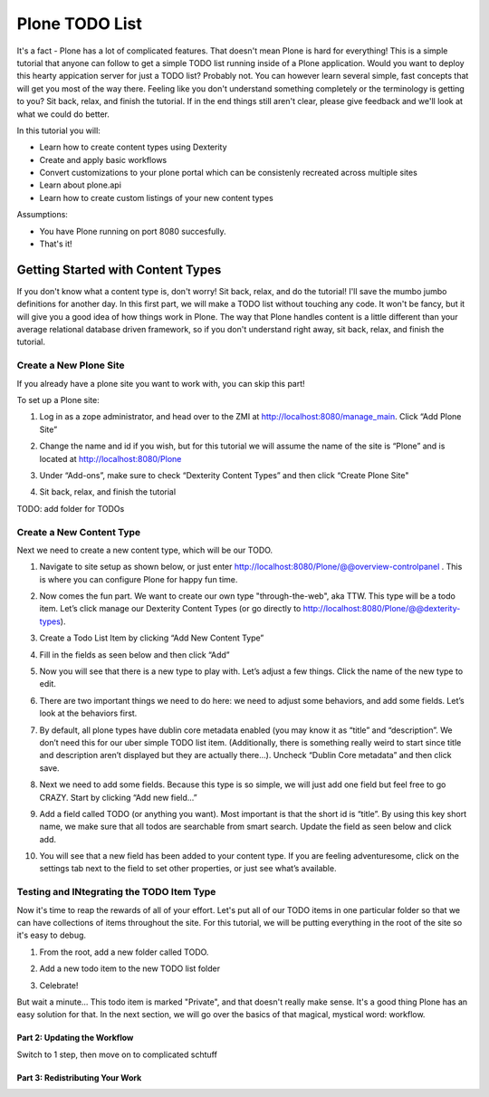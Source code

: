 ===============
Plone TODO List
===============
It's a fact - Plone has a lot of complicated features. That doesn't mean Plone is hard for everything! This is a simple tutorial that anyone can follow to get a simple TODO list running inside of a Plone application. Would you want to deploy this hearty appication server for just a TODO list? Probably not. You can however learn several simple, fast concepts that will get you most of the way there. Feeling like you don't understand something completely or the terminology is getting to you? Sit back, relax, and finish the tutorial. If in the end things still aren't clear, please give feedback and we'll look at what we could do better.

In this tutorial you will:

* Learn how to create content types using Dexterity 
* Create and apply basic workflows
* Convert customizations to your plone portal which can be consistenly recreated across multiple sites
* Learn about plone.api
* Learn how to create custom listings of your new content types

Assumptions:

* You have Plone running on port 8080 succesfully.
* That's it!

Getting Started with Content Types
------------------------------
If you don't know what a content type is, don't worry! Sit back, relax, and do the tutorial! I'll save the mumbo jumbo definitions for another day. In this first part, we will make a TODO list without touching any code. It won't be fancy, but it will give you a good idea of how things work in Plone. The way that Plone handles content is a little different than your average relational database driven framework, so if you don't understand right away, sit back, relax, and finish the tutorial.

Create a New Plone Site
^^^^^^^^^^^^^^^^^^^^^^^
If you already have a plone site you want to work with, you can skip this part!

To set up a Plone site:

#. Log in as a zope administrator, and head over to the ZMI at  http://localhost:8080/manage_main. Click “Add Plone Site”

   .. image:: https://raw.github.com/collective/collective.todoapp/master/docs/images/add_plone_site.jpg
      :width: 400px

#. Change the name and id if you wish, but for this tutorial we will assume the name of the site is “Plone” and is located at http://localhost:8080/Plone

   .. image:: https://raw.github.com/collective/collective.todoapp/master/docs/images/dexterity_extension.jpg
      :width: 400px

#. Under “Add-ons”, make sure to check “Dexterity Content Types” and then click “Create Plone Site"

   .. image:: https://raw.github.com/collective/collective.todoapp/master/docs/images/create_plone_site.jpg
      :width: 400px

#. Sit back, relax, and finish the tutorial

   .. image:: https://raw.github.com/collective/collective.todoapp/master/docs/images/welcome_to_plone.jpg
      :width: 400px

TODO: add folder for TODOs


Create a New Content Type
^^^^^^^^^^^^^^^^^^^^^^^^^
Next we need to create a new content type, which will be our TODO.

#. Navigate to site setup as shown below, or just enter http://localhost:8080/Plone/@@overview-controlpanel . This is where you can configure Plone for happy fun time.

   .. image:: https://raw.github.com/collective/collective.todoapp/master/docs/images/site_setup.jpg
      :width: 400px

#. Now comes the fun part. We want to create our own type "through-the-web", aka TTW. This type will be a todo item. Let’s click manage our Dexterity Content Types (or go directly to http://localhost:8080/Plone/@@dexterity-types).

   .. image:: https://raw.github.com/collective/collective.todoapp/master/docs/images/plone_configuration_panel.jpg
      :width: 400px

#. Create a Todo List Item by clicking “Add New Content Type”

   .. image:: https://raw.github.com/collective/collective.todoapp/master/docs/images/add_content_type.jpg
      :width: 400px

#. Fill in the fields as seen below and then click “Add” 

   .. image:: https://raw.github.com/collective/collective.todoapp/master/docs/images/add_todo_content_type.jpg
      :width: 400px

#. Now you will see that there is a new type to play with. Let’s adjust a few things. Click the name of the new type to edit. 

   .. image:: https://raw.github.com/collective/collective.todoapp/master/docs/images/edit_todo_item.jpg
      :width: 400px

#. There are two important things we need to do here: we need to adjust some behaviors, and add some fields. Let’s look at the behaviors first.

   .. image:: https://raw.github.com/collective/collective.todoapp/master/docs/images/todo_item_behaviors.jpg
      :width: 400px

#. By default, all plone types have dublin core metadata enabled (you may know it as “title” and “description”. We don’t need this for our uber simple TODO list item. (Additionally, there is something really weird to start since title and description aren’t displayed but they are actually there...). Uncheck “Dublin Core metadata” and then click save.

   .. image:: https://raw.github.com/collective/collective.todoapp/master/docs/images/behaviors_config.jpg
      :width: 400px

#. Next we need to add some fields. Because this type is so simple, we will just add one field but feel free to go CRAZY. Start by clicking “Add new field...”

   .. image:: https://raw.github.com/collective/collective.todoapp/master/docs/images/add_new_field.jpg
      :width: 400px

#. Add a field called TODO (or anything you want). Most important is that the short id is “title”. By using this key short name, we make sure that all todos are searchable from smart search. Update the field as seen below and click add.

   .. image:: https://raw.github.com/collective/collective.todoapp/master/docs/images/add_todo_field.jpg
      :width: 400px

#. You will see that a new field has been added to your content type. If you are feeling adventuresome, click on the settings tab next to the field to set other properties, or just see what’s available.

   .. image:: https://raw.github.com/collective/collective.todoapp/master/docs/images/final_todo_fields_config.jpg
      :width: 400px

Testing and INtegrating the TODO Item Type
^^^^^^^^^^^^^^^^^^^^^^^^^^^^^^^^^^^^^^^^^^
Now it's time to reap the rewards of all of your effort. Let's put all of our TODO items in one particular folder so that we can have collections of items throughout the site. For this tutorial, we will be putting everything in the root of the site so it's easy to debug.

#. From the root, add a new folder called TODO.

   .. image:: https://raw.github.com/collective/collective.todoapp/master/docs/images/add_forlder_menu.jpg
      :width: 400px

   .. image:: https://raw.github.com/collective/collective.todoapp/master/docs/images/save_todo_folder.jpg
      :width: 400px

#. Add a new todo item to the new TODO list folder

   .. image:: https://raw.github.com/collective/collective.todoapp/master/docs/images/add_todo_item.jpg
      :width: 400px

   .. image:: https://raw.github.com/collective/collective.todoapp/master/docs/images/save_todo_item.jpg
      :width: 400px

#. Celebrate! 
      
   .. image:: https://raw.github.com/collective/collective.todoapp/master/docs/images/todo_item.jpg
      :width: 400px

But wait a minute... This todo item is marked "Private", and that doesn't really make sense. It's a good thing Plone has an easy solution for that. In the next section, we will go over the basics of that magical, mystical word: workflow. 

Part 2: Updating the Workflow
=============================


Switch to 1 step, then move on to complicated schtuff

Part 3: Redistributing Your Work
================================
